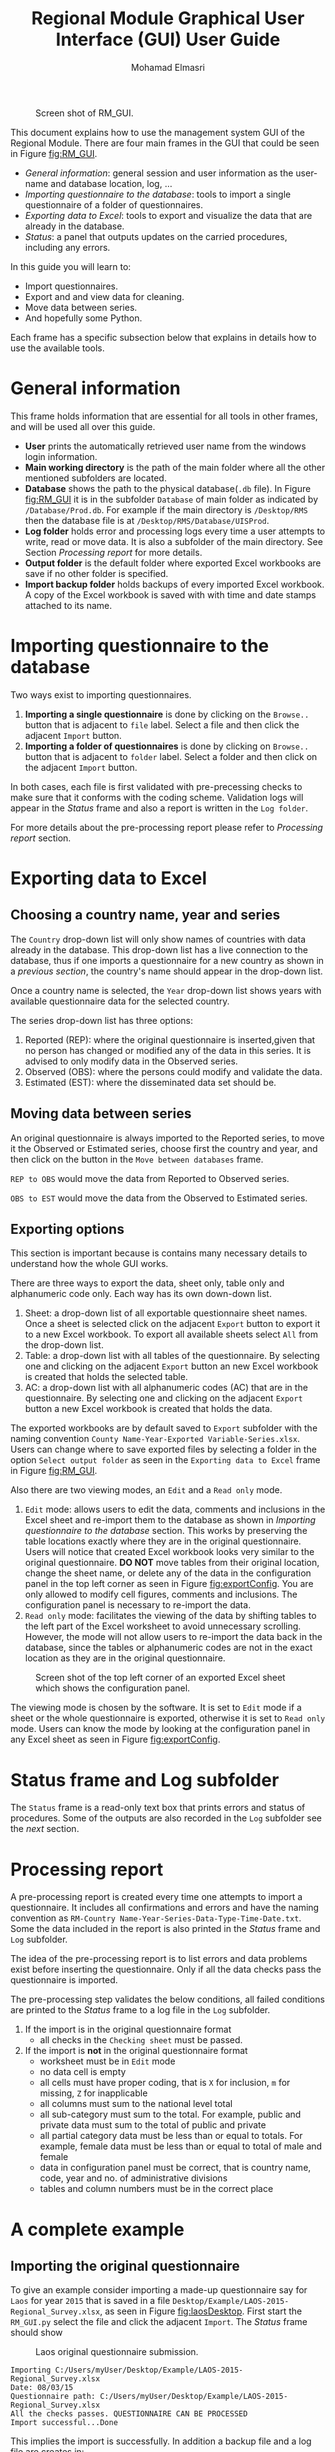 #+TITLE: Regional Module Graphical User Interface (GUI) User Guide
#+AUTHOR:    Mohamad Elmasri
#+EMAIL:     elmasri (dot) m (at) gmail (dot) com

#+OPTIONS:   H:4 num:t toc:3 p:t ^:nil
#+STARTUP: nofold

#+HTML_HEAD: <link rel="stylesheet" type="text/css" href="css/styles/readtheorg/css/readtheorg.css"/>

#+HTML_HEAD: <script src="https://ajax.googleapis.com/ajax/libs/jquery/2.1.3/jquery.min.js"></script>
#+HTML_HEAD: <script src="https://maxcdn.bootstrapcdn.com/bootstrap/3.3.4/js/bootstrap.min.js"></script>
#+HTML_HEAD: <script type="text/javascript" src="css/styles/lib/js/jquery.stickytableheaders.min.js"></script>
#+HTML_HEAD: <script type="text/javascript" src="css/styles/readtheorg/js/readtheorg.js"></script>

#+CAPTION: Screen shot of RM_GUI.
#+NAME:   fig:RM_GUI
[[./img/RM_GUI.png]]

This document explains how to use the management system GUI of the Regional Module. There are four main frames in the GUI that could be seen in Figure [[fig:RM_GUI]].
    * [[General information][General information]]: general session and user information as
      the user-name and database location, log, ...
    * [[Importing questionnaire to the database][Importing questionnaire to the database]]: tools to
      import a single questionnaire of a folder of questionnaires.
    * [[Exporting data to Excel][Exporting data to Excel]]: tools to export and visualize the
      data that are already in the database.
    * [[Status frame and Log subfolder][Status]]: a panel that outputs updates on the carried procedures, including any errors.

#+begin_sidebar
In this guide you will learn to:
    + Import questionnaires.
    + Export and and view data for cleaning.
    + Move data between series.
    + And hopefully some Python.
#+end_sidebar
Each frame has a specific subsection below that explains in details how to use the available tools.

* General information
This frame holds information that are essential for all tools in other frames, and will be used all over this guide.

    * *User* prints the automatically retrieved user name from the windows login information. 
    * *Main working directory* is the path of the main folder where all the other mentioned subfolders are located.
    * *Database* shows the path to the physical database(~.db~
      file). In Figure [[fig:RM_GUI]] it is in the subfolder ~Database~ of
      main folder as indicated by ~/Database/Prod.db~. For example if the main directory is ~/Desktop/RMS~ then the database file is at ~/Desktop/RMS/Database/UISProd~.   
    * *Log folder* holds error and processing logs every time a user
      attempts to write, read or move data. It is also a subfolder of
      the main directory. See Section [[Processing report]] for more details.
    * *Output folder* is the default folder where exported Excel workbooks are save if no other folder is specified.
    * *Import backup folder* holds backups of every imported Excel
      workbook. A copy of the Excel workbook is saved with with time
      and date stamps attached to its name.

#+begin_note
 * Data in the [[General information][General information frame]] are only editable from the scripts, not from the GUI.
 * Only the *Export* folder is editable through the export panel.
#+end_note

* Importing questionnaire to the database
Two ways exist to importing questionnaires. 
    1) *Importing a single questionnaire* is done by clicking on the
       ~Browse..~ button that is adjacent to ~file~ label. Select a file and then click the adjacent ~Import~ button.
    2) *Importing a folder of questionnaires* is done by clicking on
       ~Browse..~ button that is adjacent to ~folder~ label. Select a folder and then click on the adjacent ~Import~ button.

In both cases, each file is first validated with pre-precessing checks
to make sure that it conforms with the coding scheme. Validation logs
will appear in the [[Status frame and Log subfolder][Status]] frame and also a report is written in the
~Log folder~.

For more details about the pre-processing report please refer to
[[Processing report]] section.

#+begin_note
    * Note that only files with ~.xlsx~ extensions are imported.
    * All imported files are copied to the ~Export~ subfolder with
      time and data stamps attached to their names to indicate the time of importing.
#+end_note

* Exporting data to Excel
** Choosing a country name, year and series
The ~Country~ drop-down list will only show names of countries with
data already in the database. This drop-down list has a live connection to the database, thus if one imports a questionnaire for a new country as shown in a [[Importing questionnaire to the database][previous section]], the country's name should appear in the drop-down list.

Once a country name is selected, the ~Year~ drop-down list shows years
with available questionnaire data for the selected country. 

The series drop-down list has three options:
    1. Reported (REP): where the original questionnaire is
       inserted,given that no person has changed or modified any of
       the data in this series. It is advised to only modify data in
       the Observed series.
    2. Observed (OBS): where the persons could modify and validate the
       data. 
    3. Estimated (EST): where the disseminated data set should be.

** Moving data between series
An original questionnaire is always imported to the Reported series, to move it the Observed or Estimated series, choose first the country and year, and then click on the button in the ~Move between databases~ frame.

~REP to OBS~ would move the data from Reported to Observed series.

~OBS to EST~ would move the data from the Observed to Estimated series.

** Exporting options

#+begin_important
This section is important because is contains many necessary details to understand how the whole GUI works.
#+end_important

There are three ways to export the data, sheet only, table only and
alphanumeric code only. Each way has its own down-down list.
    1. Sheet: a drop-down list of all exportable questionnaire sheet names. Once a sheet is selected click on the adjacent ~Export~ button to export it to a new Excel workbook. To export all available sheets select ~All~ from the drop-down list.
    2. Table: a drop-down list with all tables of the questionnaire. By selecting one and clicking on the adjacent ~Export~ button an new Excel workbook is created that holds the selected table.
    3. AC: a drop-down list with all alphanumeric codes (AC) that are in the questionnaire. By selecting one and clicking on the adjacent ~Export~ button a new Excel workbook is created that holds the data.

#+begin_note
The exported workbooks are by default saved to ~Export~ subfolder with
the naming convention ~County Name-Year-Exported Variable-Series.xlsx~. Users
can change where to save exported files by selecting a folder in the option
~Select output folder~ as seen in the ~Exporting data to Excel~ frame
in Figure [[fig:RM_GUI]]. 
#+end_note

Also there are two viewing modes, an ~Edit~ and a ~Read only~ mode. 
    1) ~Edit~ mode: allows users to edit the data, comments and
       inclusions in the Excel sheet and re-import them to the
       database as shown in [[Importing questionnaire to the database][Importing questionnaire to the database]]
       section. This works by preserving the table locations exactly
       where they are in the original questionnaire. Users will notice
       that created Excel workbook looks very similar to the original
       questionnaire. *DO NOT* move tables from their original
       location, change the sheet name, or delete any of the data in
       the configuration panel in the top left corner as seen in
       Figure [[fig:exportConfig]]. You are only allowed to modify cell
       figures, comments and inclusions. The configuration panel is
       necessary to re-import the data.
    2) ~Read only~ mode: facilitates the viewing of the data by
       shifting tables to the left part of the Excel worksheet to
       avoid unnecessary scrolling. However, the mode will not allow
       users to re-import the data back in the database, since the
       tables or alphanumeric codes are not in the exact location as
       they are in the original questionnaire.

#+CAPTION: Screen shot of the top left corner of an exported Excel sheet which shows the configuration panel.
#+NAME:   fig:exportConfig
[[./img/exportConfig.png]]

#+begin_note
The viewing mode is chosen by the software. It is set to ~Edit~ mode
if a sheet or the whole questionnaire is exported, otherwise it is set
to ~Read only~ mode. Users can know the mode by looking at the
configuration panel in any Excel sheet as seen in Figure [[fig:exportConfig]].
#+end_note

* Status frame and Log subfolder
The ~Status~ frame is a read-only text box that prints errors and
status of procedures. Some of the outputs are also recorded in the
~Log~ subfolder see the [[Processing report][next]] section.

* Processing report
A pre-processing report is created every time one attempts to import a
questionnaire. It includes all confirmations and errors and have the naming convention as ~RM-Country Name-Year-Series-Data-Type-Time-Date.txt~. Some the data included in the report is also printed in the [[Status frame and Log subfolder][Status]] frame and ~Log~ subfolder.

The idea of the pre-processing report is to list errors and data
problems exist before inserting the questionnaire. Only if all the
data checks pass the questionnaire is imported.

The pre-processing step validates the below conditions, all failed
conditions are printed to the [[Status frame and Log subfolder][Status]] frame to a log file
in the ~Log~ subfolder.
    1) If the import is in the original questionnaire format
       * all checks in the ~Checking sheet~ must be passed. 
    2) If the import is *not* in the original questionnaire format
       * worksheet must be in ~Edit~ mode
       * no data cell is empty
       * all cells must have proper coding, that is ~X~ for inclusion,
         ~m~ for missing, ~Z~ for inapplicable
       * all columns must sum to the national level total
       * all sub-category must sum to the total. For example, public
         and private data must sum to the total of public and private
       * all partial category data must be less than or equal to
         totals. For example, female data must be less than or equal
         to total of male and female
       * data in configuration panel must be correct, that is country
         name, code, year and no. of administrative divisions
       * tables and column numbers must be in the correct place

  
* A complete example 
** Importing the original questionnaire
To give an example consider importing a made-up questionnaire say for ~Laos~ for year ~2015~ that
is saved in a file ~Desktop/Example/LAOS-2015-Regional_Survey.xlsx~, as seen in
Figure [[fig:laosDesktop]]. First start the ~RM_GUI.py~ select the file
and click the adjacent ~Import~. The [[Status frame and Log subfolder][Status]] frame should show

#+CAPTION: Laos original questionnaire submission.
#+NAME:   fig:laosDesktop
[[./img/LAOS_desktop.png]]

#+begin_src
Importing C:/Users/myUser/Desktop/Example/LAOS-2015-Regional_Survey.xlsx
Date: 08/03/15
Questionnaire path: C:/Users/myUser/Desktop/Example/LAOS-2015-Regional_Survey.xlsx
All the checks passes. QUESTIONNAIRE CAN BE PROCESSED
Import successful...Done
#+end_src

This implies the import is successfully. In addition a backup file and a
log file are creates in:
 + backup file: ~RMS\Import\RM_Lao People's Democratic
   Republic_2015_15-08-08-21-54.xlsx~
 + log file: ~RMS\Log\Lao People's Democratic Republic_15-08-08-21-54.log~

** Moving to and exporting from the Observed series.
After a successful original import, one can move the data from
/Reported/ to /Observed/ series. Notice that Laos now appears in the ~Country~ drop-down
list. Select ~Laos~ and the corresponding year, then
click on ~REP to OBS~ button. The [[Status frame and Log subfolder][Status]] frame should show [[fig:laosREP2CLN][this]].

#+CAPTION: Laos data moved from REP to OBS.
#+NAME:   fig:laosREP2CLN
[[./img/LAOS_moveCLN.png]]

Now, let's export ~Teachers ISCED 2~ for cleaning. Select the country,
year and series from the drop-down lists and from the ~Sheet~
drop-down list select ~Teachers ISCED 2~ and before clicking on the
adjacent ~Export~ button, select the ~output folder~ to be your
~Desktop~. The [[Status frame and Log subfolder][Status]] frame will have the confirmation seen in box
[[src:export_clean]], and the Excel workbook should look like [[fig:excel_clean][this]]. Notice the configurations in the top left corner, where the mode is ~Edit~ and the series is ~OBS~. 

#+CAPTION: Status frame output
#+NAME:   src:export_clean
#+begin_src
Exporting Teachers ISCED 2 from OBS series for Lao People's Democratic Republic-2015....
File C:/Users/myUser/Desktop/Example/Lao People's Democratic Republic_2015_Teachers ISCED 2_OBS.xlsx is created..
Done.
#+end_src   

#+CAPTION: Exported Laos data from observed series.
#+NAME:   fig:export_clean
[[./img/export_clean.png]]

** Cleaning and re-importing
As mentioned before as long as the configuration panel is left
untouched and all tables are not moved, one can go ahead and change
the data, inclusion codes and insert cell and table comments. For
example, assume for some reason Laos-2015 data we prefer to only
report the data under ~T.2.GPV.Pu~ in
col 2  and not to report ~T.2.GPV.Pu.F~ in column 3. We do this by
inclusion code.  Also we add a comment that the data
is aggregated by programme team. See Figure [[fig:laos_mod]] and compare it to Figure
[[fig:export_clean]].

#+CAPTION: Modified Laos data from observed series.
#+NAME:   fig:laos_mod
[[./img/laos_mod.png]]

*To import* follow similar step as in Section [[Importing questionnaire
 to the database]]. Start the ~RM_GUI~ select the modified file and import
 it. If successful the [[Status frame and Log subfolder][Status]] frame should show

#+begin_src
Importing C:/Users/myUser/Desktop/Example/Lao People's Democratic Republic_2015_Teachers ISCED 2_OBS.xlsx
Import successful...Done
#+end_src

otherwise it would list validation errors such as.

#+begin_src
Pre-processing validation failed. Some errors exist see log file in:
Log
Importing C:/Users/myUser/Desktop/Example/Lao People's Democratic Republic_2015_Teachers ISCED 2_OBS.xlsx
Column 14 in table Table 2.2 has improper values.
#+end_src

Since import is successful a backup file and log file are also creates
 + backup file: ~RMS\Import\RM_Lao People's Democratic Republic_2015_15-08-08-22-10.xlsx~
 + log file: ~RMS\Log\Lao People's Democratic Republic_15-08-08-22-10.log~

Now if you re-export the whole questionnaire, ~Teachers ISCED 2~
sheet, or only ~Table 2.1~ from the observed series, you should be
able to see the changes and comments made earlier.

